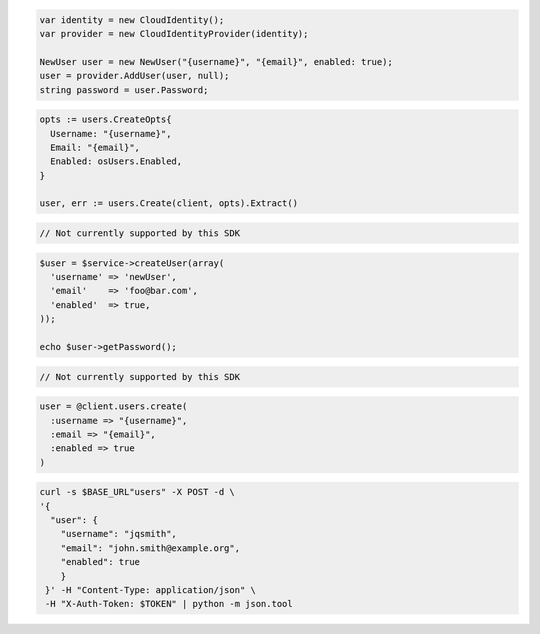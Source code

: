 .. code-block:: csharp

  var identity = new CloudIdentity();
  var provider = new CloudIdentityProvider(identity);

  NewUser user = new NewUser("{username}", "{email}", enabled: true);
  user = provider.AddUser(user, null);
  string password = user.Password;

.. code-block:: go

  opts := users.CreateOpts{
    Username: "{username}",
    Email: "{email}",
    Enabled: osUsers.Enabled,
  }

  user, err := users.Create(client, opts).Extract()

.. code-block:: java

.. code-block:: javascript

  // Not currently supported by this SDK

.. code-block:: php

  $user = $service->createUser(array(
    'username' => 'newUser',
    'email'    => 'foo@bar.com',
    'enabled'  => true,
  ));

  echo $user->getPassword();

.. code-block:: python

  // Not currently supported by this SDK

.. code-block:: ruby

  user = @client.users.create(
    :username => "{username}",
    :email => "{email}",
    :enabled => true
  )

.. code-block:: sh

  curl -s $BASE_URL"users" -X POST -d \
  '{
    "user": {
      "username": "jqsmith",
      "email": "john.smith@example.org",
      "enabled": true
      }
   }' -H "Content-Type: application/json" \
   -H "X-Auth-Token: $TOKEN" | python -m json.tool
